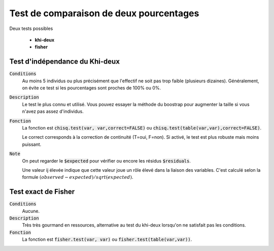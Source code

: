 =========================================
Test de comparaison de deux pourcentages
=========================================

Deux tests possibles

	* **khi-deux**
	* **fisher**

Test d'indépendance du Khi-deux
***********************************

:code:`Conditions`
	Au moins 5 individus ou plus précisément que l'effectif ne soit pas trop faible
	(plusieurs dizaines).
	Généralement, on évite ce test si les pourcentages sont proches de 100% ou 0%.

:code:`Description`
	Le test le plus connu et utilisé. Vous pouvez essayer la méthode du boostrap pour augmenter
	la taille si vous n'avez pas assez d'individus.

:code:`Fonction`
	La fonction est :code:`chisq.test(var, var,correct=FALSE)` ou :code:`chisq.test(table(var,var),correct=FALSE)`.

	Le correct corresponds à la correction de continuité (T=oui, F=non). Si activé, le test
	est plus robuste mais moins puissant.

:code:`Note`
	On peut regarder le :code:`$expected` pour vérifier ou encore les résidus :code:`$residuals`.

	Une valeur ij élevée indique que cette valeur joue un rôle élevé dans la liaison des variables.
	C'est calculé selon la formule :math:`(observed - expected) / sqrt(expected)`.

Test exact de Fisher
************************

:code:`Conditions`
	Aucune.

:code:`Description`
	Très très gourmand en ressources, alternative au test du khi-deux lorsqu'on ne satisfait
	pas les conditions.

:code:`Fonction`
	La fonction est :code:`fisher.test(var, var)` ou :code:`fisher.test(table(var,var))`.